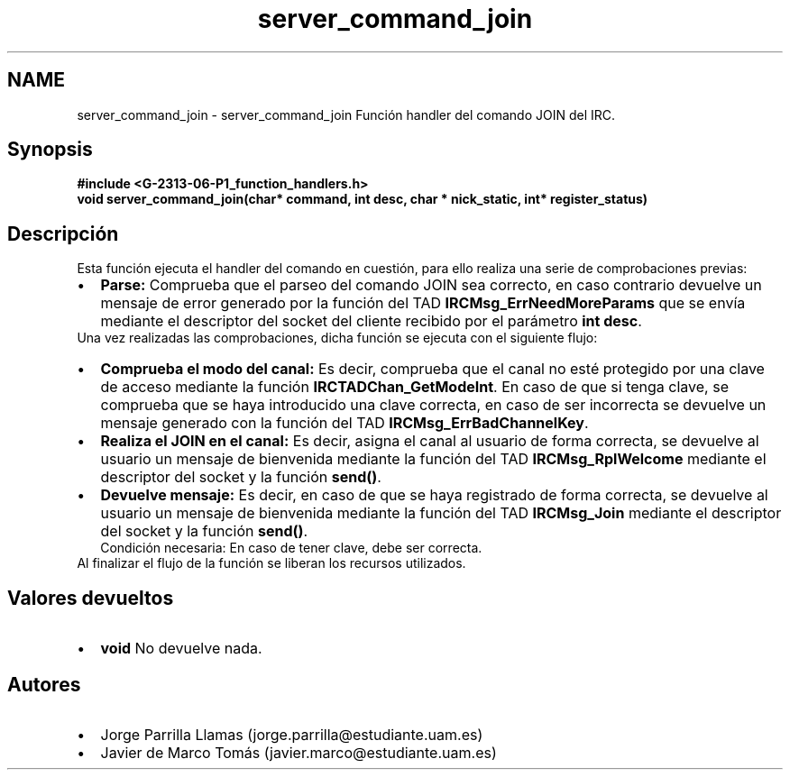 .TH "server_command_join" 3 "Lunes, 13 de Marzo de 2017" "Version 1.0" "Redes de Comunicaciones II" \" -*- nroff -*-
.ad l
.nh
.SH NAME
server_command_join \- server_command_join 
Función handler del comando JOIN del IRC\&.
.SH "Synopsis"
.PP
\fC \fB#include\fP \fB<\fBG-2313-06-P1_function_handlers\&.h\fP>\fP 
.br
 \fBvoid \fBserver_command_join(char* command, int desc, char * nick_static, int* register_status)\fP\fP \fP 
.SH "Descripción"
.PP
Esta función ejecuta el handler del comando en cuestión, para ello realiza una serie de comprobaciones previas:
.PP
.PD 0
.IP "\(bu" 2
\fBParse:\fP Comprueba que el parseo del comando JOIN sea correcto, en caso contrario devuelve un mensaje de error generado por la función del TAD \fBIRCMsg_ErrNeedMoreParams\fP que se envía mediante el descriptor del socket del cliente recibido por el parámetro \fBint desc\fP\&. 
.PP
.PP
Una vez realizadas las comprobaciones, dicha función se ejecuta con el siguiente flujo:
.PP
.PD 0
.IP "\(bu" 2
\fBComprueba el modo del canal:\fP Es decir, comprueba que el canal no esté protegido por una clave de acceso mediante la función \fBIRCTADChan_GetModeInt\fP\&. En caso de que si tenga clave, se comprueba que se haya introducido una clave correcta, en caso de ser incorrecta se devuelve un mensaje generado con la función del TAD \fBIRCMsg_ErrBadChannelKey\fP\&.  
.IP "\(bu" 2
\fBRealiza el JOIN en el canal:\fP Es decir, asigna el canal al usuario de forma correcta, se devuelve al usuario un mensaje de bienvenida mediante la función del TAD \fBIRCMsg_RplWelcome\fP mediante el descriptor del socket y la función \fBsend()\fP\&. 
.IP "\(bu" 2
\fBDevuelve mensaje:\fP Es decir, en caso de que se haya registrado de forma correcta, se devuelve al usuario un mensaje de bienvenida mediante la función del TAD \fBIRCMsg_Join\fP mediante el descriptor del socket y la función \fBsend()\fP\&. 
.br
Condición necesaria: En caso de tener clave, debe ser correcta\&.  
.PP
.PP
Al finalizar el flujo de la función se liberan los recursos utilizados\&.
.SH "Valores devueltos"
.PP
.PD 0
.IP "\(bu" 2
\fBvoid\fP No devuelve nada\&. 
.PP
.SH "Autores"
.PP
.PD 0
.IP "\(bu" 2
Jorge Parrilla Llamas (jorge.parrilla@estudiante.uam.es) 
.IP "\(bu" 2
Javier de Marco Tomás (javier.marco@estudiante.uam.es) 
.PP

